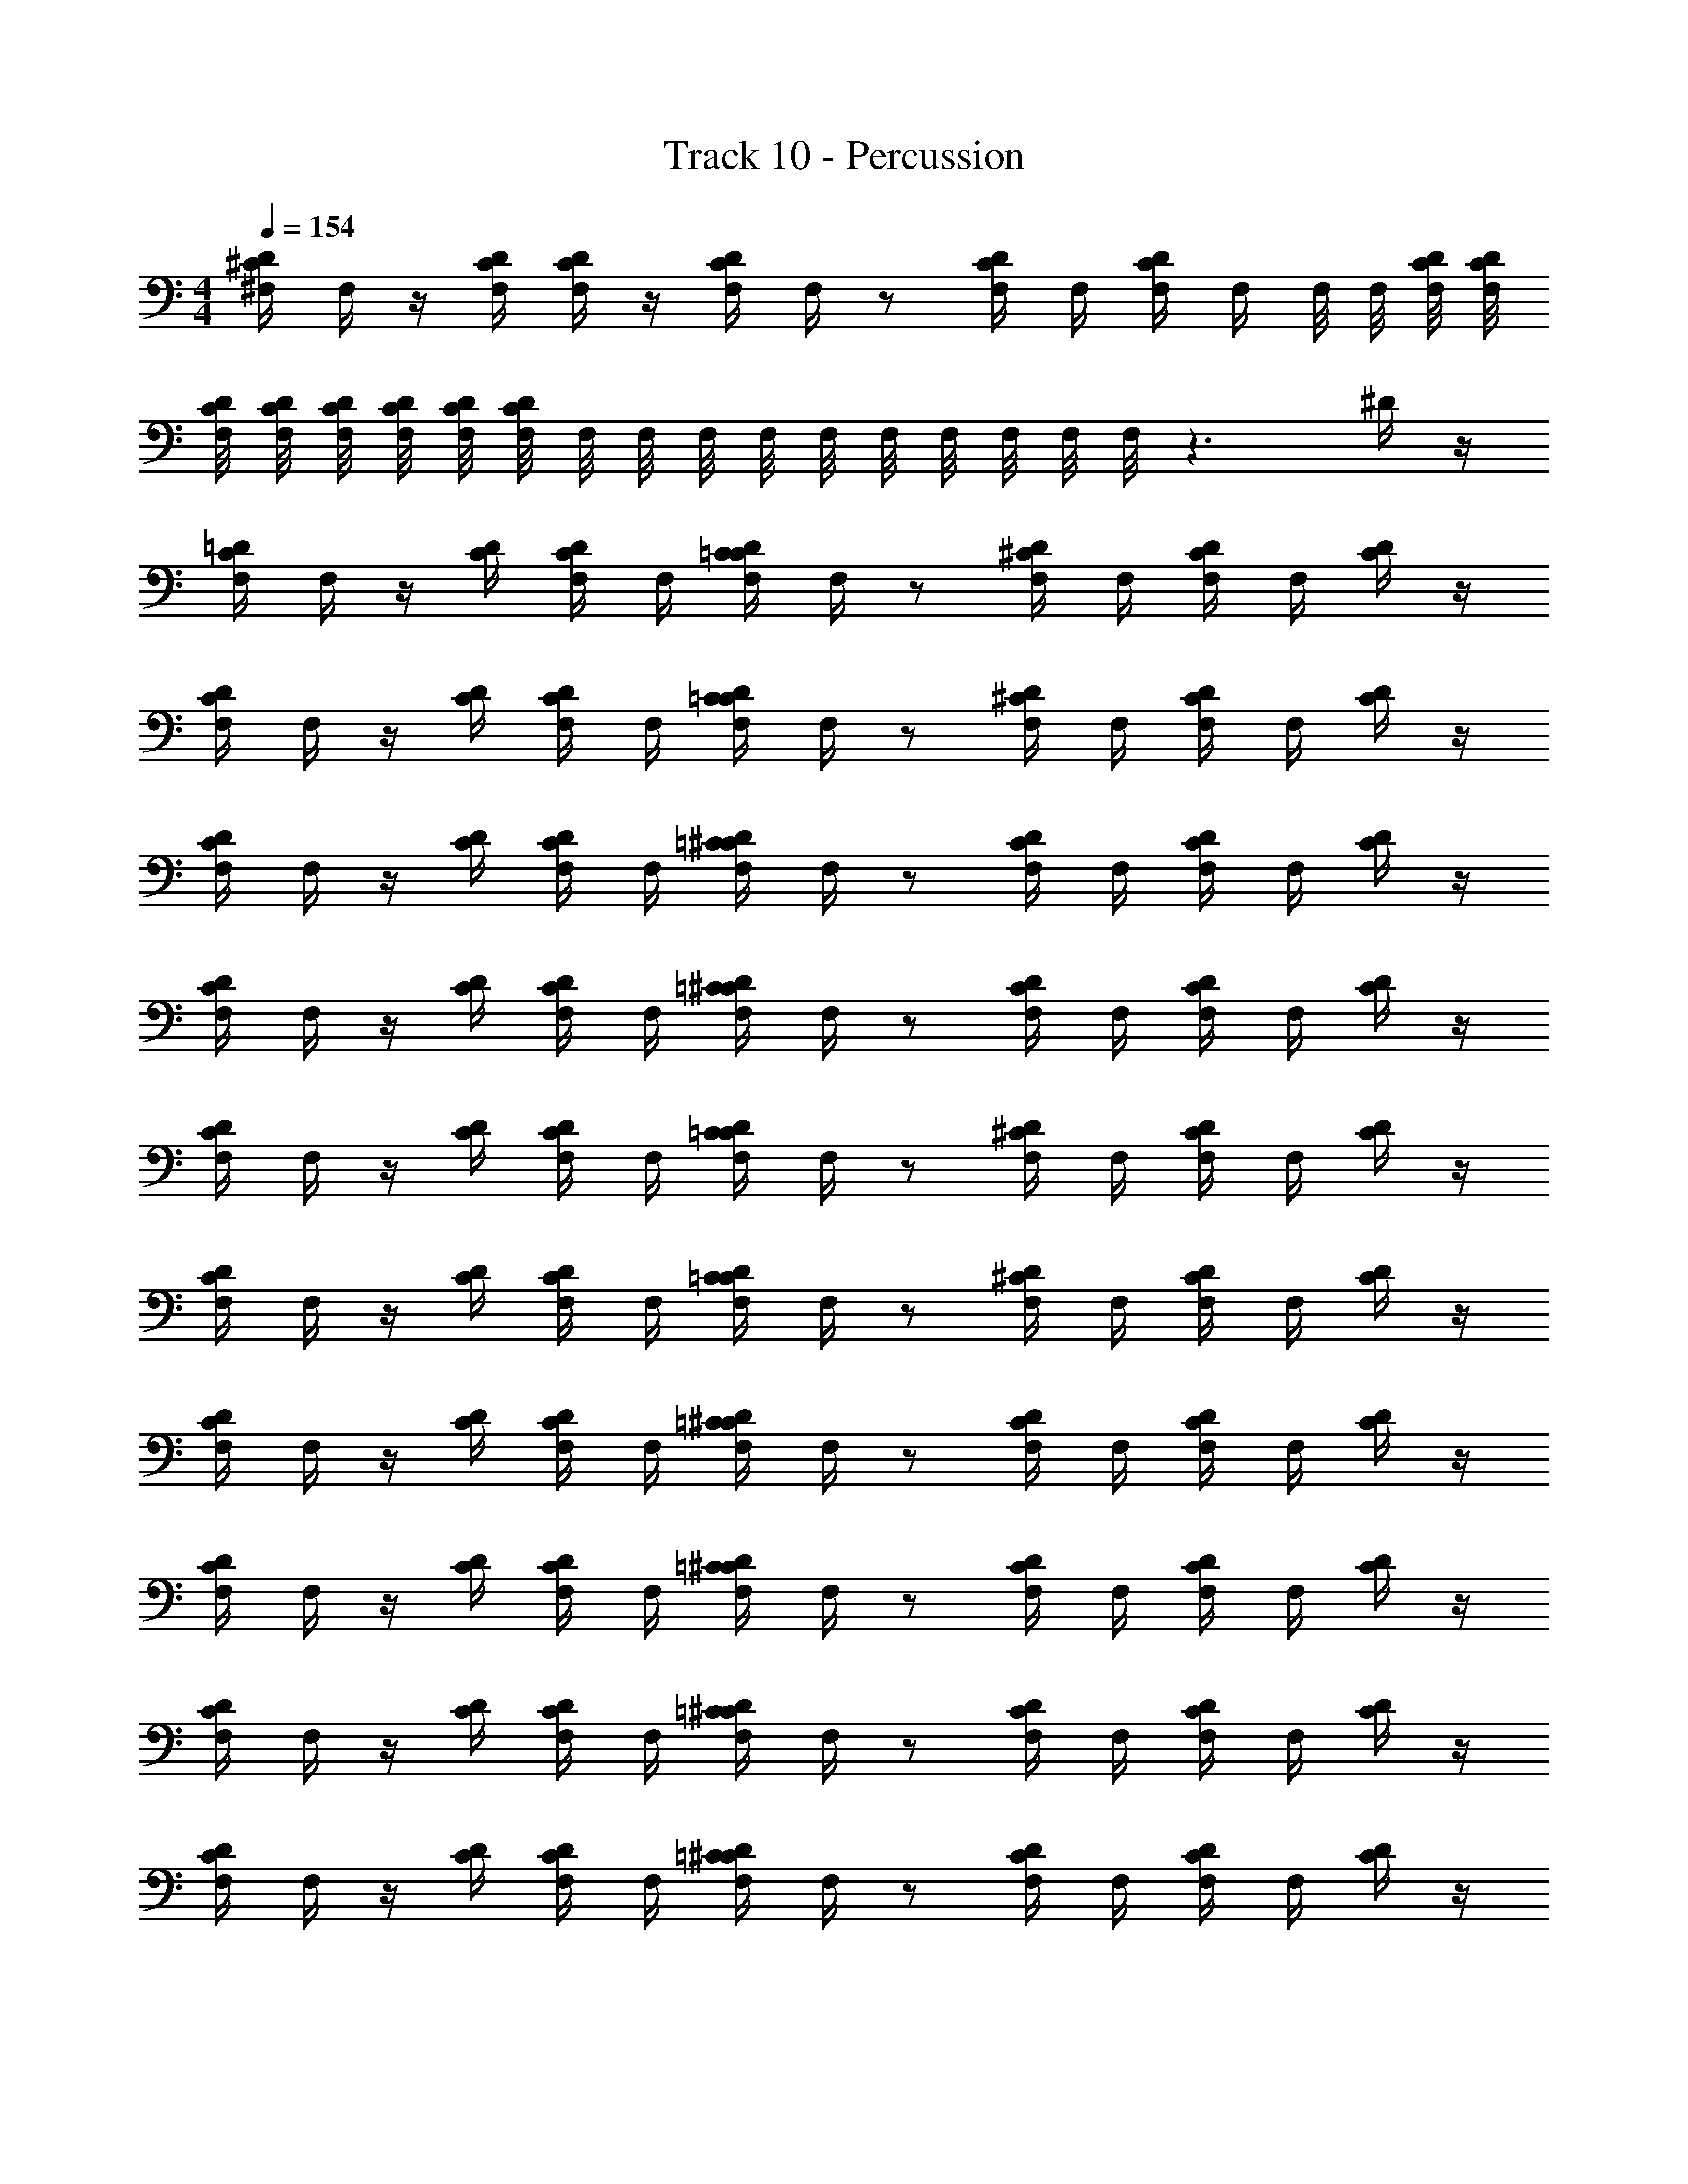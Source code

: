 X: 1
T: Track 10 - Percussion
Z: ABC Generated by Starbound Composer v0.8.6
L: 1/4
M: 4/4
Q: 1/4=154
K: C
[D/4^F,/4^C/4] F,/4 z/4 [D/4C/4F,/4] [C/4D/4F,/4] z/4 [D/4C/4F,/4] F,/4 z/ [F,/4C/4D/4] F,/4 [F,/4D/4C/4] F,/4 F,/8 F,/8 [D/8F,/8C/8] [D/8C/8F,/8] 
[C/8F,/8D/8] [F,/8C/8D/8] [C/8F,/8D/8] [D/8C/8F,/8] [F,/8C/8D/8] [F,/8C/8D/8] F,/8 F,/8 F,/8 F,/8 F,/8 F,/8 F,/8 F,/8 F,/8 F,/8 z3/ ^D/4 z/4 
[=D/4C/4F,/4] F,/4 z/4 [D/4C/4] [C/4F,/4D/4] F,/4 [C/4D/4=C/4F,/4] F,/4 z/ [D/4F,/4^C/4] F,/4 [D/4F,/4C/4] F,/4 [D/4C/4] z/4 
[D/4F,/4C/4] F,/4 z/4 [C/4D/4] [D/4F,/4C/4] F,/4 [F,/4C/4D/4=C/4] F,/4 z/ [^C/4D/4F,/4] F,/4 [F,/4C/4D/4] F,/4 [C/4D/4] z/4 
[F,/4D/4C/4] F,/4 z/4 [C/4D/4] [D/4C/4F,/4] F,/4 [F,/4=C/4D/4^C/4] F,/4 z/ [D/4F,/4C/4] F,/4 [D/4F,/4C/4] F,/4 [D/4C/4] z/4 
[C/4D/4F,/4] F,/4 z/4 [C/4D/4] [C/4F,/4D/4] F,/4 [=C/4F,/4D/4^C/4] F,/4 z/ [C/4D/4F,/4] F,/4 [F,/4C/4D/4] F,/4 [C/4D/4] z/4 
[D/4F,/4C/4] F,/4 z/4 [C/4D/4] [F,/4C/4D/4] F,/4 [C/4=C/4D/4F,/4] F,/4 z/ [D/4^C/4F,/4] F,/4 [D/4F,/4C/4] F,/4 [D/4C/4] z/4 
[D/4F,/4C/4] F,/4 z/4 [D/4C/4] [C/4F,/4D/4] F,/4 [C/4F,/4=C/4D/4] F,/4 z/ [F,/4D/4^C/4] F,/4 [F,/4C/4D/4] F,/4 [D/4C/4] z/4 
[F,/4D/4C/4] F,/4 z/4 [D/4C/4] [F,/4C/4D/4] F,/4 [F,/4D/4=C/4^C/4] F,/4 z/ [C/4D/4F,/4] F,/4 [C/4D/4F,/4] F,/4 [C/4D/4] z/4 
[F,/4C/4D/4] F,/4 z/4 [D/4C/4] [F,/4C/4D/4] F,/4 [F,/4D/4=C/4^C/4] F,/4 z/ [F,/4D/4C/4] F,/4 [D/4F,/4C/4] F,/4 [D/4C/4] z/4 
[C/4F,/4D/4] F,/4 z/4 [D/4C/4] [F,/4D/4C/4] F,/4 [F,/4=C/4D/4^C/4] F,/4 z/ [D/4F,/4C/4] F,/4 [F,/4C/4D/4] F,/4 [D/4C/4] z/4 
[C/4D/4F,/4] F,/4 z/4 [C/4D/4] [C/4F,/4D/4] F,/4 [D/4=C/4^C/4F,/4] F,/4 z/ [D/4F,/4C/4] F,/4 [C/4D/4F,/4] F,/4 [C/4D/4] z/4 
[F,/4D/4C/4] F,/4 z/4 [D/4C/4] [F,/4D/4C/4] F,/4 [F,/4D/4=C/4^C/4] F,/4 z/ [F,/4C/4D/4] F,/4 [D/4C/4F,/4] F,/4 [D/4C/4] z/4 
[D/4C/4F,/4] F,/4 z/4 [D/4C/4] [D/4C/4F,/4] F,/4 [C/4=C/4F,/4D/4] F,/4 z/ [D/4^C/4F,/4] F,/4 [C/4F,/4D/4] F,/4 [D/4C/4] z/4 
[F,/4C/4D/4] F,/4 z/4 [D/4C/4] [D/4F,/4C/4] F,/4 [F,/4D/4C/4=C/4] F,/4 z/ [F,/4^C/4D/4] F,/4 [D/4F,/4C/4] F,/4 [D/4C/4] z/4 
[C/4D/4F,/4] F,/4 z/4 [C/4D/4] [C/4D/4F,/4] F,/4 [C/4=C/4F,/4D/4] F,/4 z/ [^C/4F,/4D/4] F,/4 [C/4F,/4D/4] F,/4 [C/4D/4] z/4 
[F,/4D/4C/4] F,/4 z/4 [C/4D/4] [C/4D/4F,/4] F,/4 [C/4D/4=C/4F,/4] F,/4 z/ [F,/4D/4^C/4] F,/4 [C/4F,/4D/4] F,/4 [C/4D/4] z/4 
[D/4C/4F,/4] F,/4 z/4 [C/4D/4] [F,/4C/4D/4] F,/4 [F,/4C/4D/4=C/4] F,/4 z/ [F,/4D/4^C/4] F,/4 [C/4F,/4D/4] F,/4 [C/4D/4] z/4 
[F,/4D/4C/4] F,/4 z/4 [C/4F,/4D/4] [C/4D/4F,/4] F,/4 [F,/4C/4D/4] F,/4 F,/4 F,/4 [^D/4=D/4F,/4] F,/4 [F,/4D/4^D/4] F,/4 [F,/4=D/4^D/4] F,/4 
[F,/4C/4=D/4] F,/4 z/4 [F,/4C/4D/4] [C/4D/4F,/4] F,/4 [F,/4D/4C/4] F,/4 F,/4 F,/4 [D/4^D/4F,/4] F,/4 [F,/4=D/4^D/4] F,/4 [=D/4^D/4F,/4] F,/4 
[C/4=D/4F,/4] F,/4 z/4 [C/4D/4F,/4] [F,/4D/4C/4] F,/4 [F,/4D/4C/4] F,/4 F,/4 F,/4 [^D/4F,/4=D/4] F,/4 [D/4^D/4F,/4] F,/4 [F,/4=D/4^D/4] F,/4 
[C/4=D/4F,/4] F,/4 z/4 [D/4F,/4C/4] [C/4F,/4D/4] F,/4 [C/4F,/4D/4] F,/4 F,/4 F,/4 [D/4^D/4F,/4] F,/4 [F,/4D/4=D/4] F,/4 [D/4F,/4^D/4] F,/4 
[F,/4=D/4C/4] F,/4 z/4 [C/4F,/4D/4] [D/4F,/4C/4] F,/4 [C/4D/4F,/4] F,/4 F,/4 F,/4 [^D/4=D/4F,/4] F,/4 [F,/4^D/4=D/4] F,/4 [F,/4^D/4=D/4] F,/4 
[D/4C/4F,/4] F,/4 z/4 [C/4D/4F,/4] [F,/4C/4D/4] F,/4 [D/4C/4F,/4] F,/4 F,/4 F,/4 [D/4F,/4^D/4] F,/4 [D/4F,/4=D/4] F,/4 [F,/4^D/4=D/4] F,/4 
[F,/4C/4D/4] F,/4 z/4 [D/4F,/4C/4] [C/4F,/4D/4] F,/4 [F,/4D/4C/4] F,/4 F,/4 F,/4 [F,/4D/4^D/4] F,/4 [D/4F,/4=D/4] F,/4 [D/4^D/4F,/4] F,/4 
[F,/4=D/4C/4] F,/4 z/4 [C/4F,/4D/4] [C/4D/4F,/4] F,/4 [C/4F,/4D/4] F,/4 F,/4 F,/4 [^D/4F,/4=D/4] F,/4 [F,/4D/4^D/4] F,/4 [=D/4^D/4F,/4] F,/4 
[=D/4C/4F,/4] F,/4 z/4 [C/4F,/4D/4] [C/4F,/4D/4] F,/4 [F,/4C/4D/4] F,/4 F,/4 F,/4 [^D/4F,/4=D/4] F,/4 [D/4^D/4F,/4] F,/4 [F,/4D/4=D/4] F,/4 
[D/4C/4F,/4] F,/4 z/4 [F,/4C/4D/4] [C/4F,/4D/4] F,/4 [F,/4D/4C/4] F,/4 F,/4 F,/4 [D/4F,/4^D/4] F,/4 [F,/4D/4=D/4] F,/4 [D/4F,/4^D/4] F,/4 
[F,/4C/4=D/4] F,/4 z/4 [D/4C/4F,/4] [C/4F,/4D/4] F,/4 [F,/4C/4D/4] F,/4 F,/4 F,/4 [F,/4^D/4=D/4] F,/4 [^D/4=D/4F,/4] F,/4 [F,/4D/4^D/4] F,/4 
[C/4F,/4=D/4] F,/4 z/4 [F,/4C/4D/4] [D/4C/4F,/4] F,/4 [F,/4C/4D/4] F,/4 F,/4 F,/4 [^D/4=D/4F,/4] F,/4 [D/4F,/4^D/4] F,/4 [=D/4^D/4F,/4] F,/4 
[=D/4F,/4C/4] F,/4 z/4 [F,/4C/4D/4] [F,/4C/4D/4] F,/4 [C/4D/4F,/4] F,/4 F,/4 F,/4 [F,/4D/4^D/4] F,/4 [F,/4D/4=D/4] F,/4 [D/4^D/4F,/4] F,/4 
[F,/4C/4=D/4] F,/4 z/4 [F,/4C/4D/4] [F,/4D/4C/4] F,/4 [F,/4D/4C/4] F,/4 F,/4 F,/4 [D/4^D/4F,/4] F,/4 [F,/4D/4=D/4] F,/4 [^D/4F,/4=D/4] F,/4 
[D/4F,/4C/4] F,/4 z/4 [C/4D/4F,/4] [D/4C/4F,/4] F,/4 [F,/4D/4C/4] F,/4 F,/4 F,/4 [D/4F,/4^D/4] F,/4 [D/4=D/4F,/4] F,/4 [F,/4^D/4=D/4] F,/4 
[F,/4C/4D/4] F,/4 z/4 [F,/4C/4D/4] [D/4C/4F,/4] F,/4 [F,/4C/4D/4] F,/4 F,/4 F,/4 [^D/4F,/4=D/4] F,/4 [F,/4^D/4=D/4] F,/4 [^D/4=D/4F,/4] F,/4 
[C/4D/4F,/4] F,/4 z/4 [D/4C/4] [D/4F,/4C/4] F,/4 [C/4D/4=C/4F,/4] F,/4 z/ [F,/4D/4^C/4] F,/4 [C/4F,/4D/4] F,/4 [C/4D/4] z/4 
[D/4F,/4C/4] F,/4 z/4 [C/4D/4] [D/4C/4F,/4] F,/4 [D/4F,/4C/4=C/4] F,/4 z/ [D/4F,/4^C/4] F,/4 [C/4F,/4D/4] F,/4 [D/4C/4] z/4 
[C/4D/4F,/4] F,/4 z/4 [C/4D/4] [F,/4D/4C/4] F,/4 [C/4=C/4D/4F,/4] F,/4 z/ [^C/4F,/4D/4] F,/4 [D/4F,/4C/4] F,/4 [D/4C/4] z/4 
[C/4D/4F,/4] F,/4 z/4 [D/4C/4] [C/4D/4F,/4] F,/4 [F,/4C/4D/4=C/4] F,/4 z/ [F,/4D/4^C/4] F,/4 [F,/4C/4D/4] F,/4 [C/4D/4] z/4 
[C/4F,/4D/4] F,/4 z/4 [C/4D/4] [D/4C/4F,/4] F,/4 [F,/4D/4=C/4^C/4] F,/4 z/ [C/4F,/4D/4] F,/4 [D/4F,/4C/4] F,/4 [D/4C/4] z/4 
[D/4C/4F,/4] F,/4 z/4 [D/4C/4] [D/4C/4F,/4] F,/4 [D/4=C/4F,/4^C/4] F,/4 z/ [F,/4C/4D/4] F,/4 [F,/4D/4C/4] F,/4 [C/4D/4] z/4 
[F,/4C/4D/4] F,/4 z/4 [D/4C/4] [C/4D/4F,/4] F,/4 [=C/4^C/4D/4F,/4] F,/4 z/ [C/4F,/4D/4] F,/4 [F,/4D/4C/4] F,/4 [C/4D/4] z/4 
[D/4F,/4C/4] F,/4 z/4 [D/4C/4] [C/4F,/4D/4] F,/4 [F,/4D/4=C/4^C/4] F,/4 z/ [F,/4C/4D/4] F,/4 [F,/4D/4C/4] F,/4 [D/4C/4] z/4 
[D/4C/4F,/4] F,/4 z/4 [C/4D/4] [F,/4C/4D/4] F,/4 [C/4F,/4D/4] F,/4 z/ [F,/4D/4C/4] F,/4 [F,/4D/4C/4] F,/4 [D/4C/4] z/4 
[C/4D/4F,/4] F,/4 z/4 [C/4D/4] [C/4D/4F,/4] F,/4 [D/4F,/4C/4] F,/4 z/ [F,/4C/4D/4] F,/4 [C/4F,/4D/4] F,/4 [D/4C/4] z/4 
[C/4D/4F,/4] F,/4 z/4 [D/4C/4] [C/4D/4F,/4] F,/4 [C/4F,/4D/4] F,/4 z/ [F,/4C/4D/4] F,/4 [D/4C/4F,/4] F,/4 [D/4C/4] z/4 
[C/4D/4F,/4] F,/4 z/4 [C/4D/4] [D/4F,/4C/4] F,/4 [F,/4C/4D/4] F,/4 z/ [C/4F,/4D/4] F,/4 [C/4F,/4D/4] F,/4 [C/4D/4] z/4 
[C/4F,/4D/4] F,/4 z/4 [C/4D/4] [F,/4C/4D/4] F,/4 [F,/4C/4D/4] F,/4 z/ [C/4F,/4D/4] F,/4 [F,/4D/4C/4] F,/4 [C/4D/4] z/4 
[C/4F,/4D/4] F,/4 z/4 [D/4C/4] [D/4C/4F,/4] F,/4 [D/4C/4F,/4] F,/4 z/ [F,/4C/4D/4] F,/4 [C/4F,/4D/4] F,/4 [D/4C/4] z/4 
[F,/4D/4C/4] F,/4 z/4 [C/4D/4] [C/4D/4F,/4] F,/4 [C/4F,/4D/4] F,/4 z/ [F,/4D/4C/4] F,/4 [C/4F,/4D/4] F,/4 [C/4D/4] z/4 
[D/4C/4F,/4] F,/4 z/4 [C/4D/4] [F,/4C/4D/4] F,/4 [C/4=C/4F,/4D/4] F,/4 z/ [F,/4E/4^C/4D/4] F,/4 [F,/4E/4C/4D/4] F,/4 [D/4C/4E/4] z/4 
[D/4C/4F,/4] F,/4 z/4 [D/4C/4] [C/4F,/4D/4] F,/4 [C/4D/4=C/4F,/4] F,/4 z/ [D/4F,/4^C/4] F,/4 [D/4F,/4C/4] F,/4 [D/4C/4] z/4 
[D/4F,/4C/4] F,/4 z/4 [C/4D/4] [D/4F,/4C/4] F,/4 [F,/4C/4D/4=C/4] F,/4 z/ [^C/4D/4F,/4] F,/4 [F,/4C/4D/4] F,/4 [C/4D/4] z/4 
[F,/4D/4C/4] F,/4 z/4 [C/4D/4] [D/4C/4F,/4] F,/4 [F,/4=C/4D/4^C/4] F,/4 z/ [D/4F,/4C/4] F,/4 [D/4F,/4C/4] F,/4 [D/4C/4] z/4 
[C/4D/4F,/4] F,/4 z/4 [C/4D/4] [C/4F,/4D/4] F,/4 [=C/4F,/4D/4^C/4] F,/4 z/ [C/4D/4F,/4] F,/4 [F,/4C/4D/4] F,/4 [C/4D/4] z/4 
[D/4F,/4C/4] F,/4 z/4 [C/4D/4] [F,/4C/4D/4] F,/4 [C/4=C/4D/4F,/4] F,/4 z/ [D/4^C/4F,/4] F,/4 [D/4F,/4C/4] F,/4 [D/4C/4] z/4 
[D/4F,/4C/4] F,/4 z/4 [D/4C/4] [C/4F,/4D/4] F,/4 [C/4F,/4=C/4D/4] F,/4 z/ [F,/4D/4^C/4] F,/4 [F,/4C/4D/4] F,/4 [D/4C/4] z/4 
[F,/4D/4C/4] F,/4 z/4 [D/4C/4] [F,/4C/4D/4] F,/4 [F,/4D/4=C/4^C/4] F,/4 z/ [C/4D/4F,/4] F,/4 [C/4D/4F,/4] F,/4 [C/4D/4] z/4 
[F,/4C/4D/4] F,/4 z/4 [D/4C/4] [F,/4C/4D/4] F,/4 [F,/4D/4=C/4^C/4] F,/4 z/ [F,/4D/4C/4] F,/4 [D/4F,/4C/4] F,/4 [D/4C/4] z/4 
[C/4F,/4D/4] F,/4 z/4 [D/4C/4] [F,/4D/4C/4] F,/4 [F,/4=C/4D/4^C/4] F,/4 z/ [D/4F,/4C/4] F,/4 [F,/4C/4D/4] F,/4 [D/4C/4] z/4 
[C/4D/4F,/4] F,/4 z/4 [C/4D/4] [C/4F,/4D/4] F,/4 [D/4=C/4^C/4F,/4] F,/4 z/ [D/4F,/4C/4] F,/4 [C/4D/4F,/4] F,/4 [C/4D/4] z/4 
[F,/4D/4C/4] F,/4 z/4 [D/4C/4] [F,/4D/4C/4] F,/4 [F,/4D/4=C/4^C/4] F,/4 z/ [F,/4C/4D/4] F,/4 [D/4C/4F,/4] F,/4 [D/4C/4] z/4 
[D/4C/4F,/4] F,/4 z/4 [D/4C/4] [D/4C/4F,/4] F,/4 [C/4=C/4F,/4D/4] F,/4 z/ [D/4^C/4F,/4] F,/4 [C/4F,/4D/4] F,/4 [D/4C/4] z/4 
[F,/4C/4D/4] F,/4 z/4 [D/4C/4] [D/4F,/4C/4] F,/4 [F,/4D/4C/4=C/4] F,/4 z/ [F,/4^C/4D/4] F,/4 [D/4F,/4C/4] F,/4 [D/4C/4] z/4 
[C/4D/4F,/4] F,/4 z/4 [C/4D/4] [C/4D/4F,/4] F,/4 [C/4=C/4F,/4D/4] F,/4 z/ [^C/4F,/4D/4] F,/4 [C/4F,/4D/4] F,/4 [C/4D/4] z/4 
[F,/4D/4C/4] F,/4 z/4 [C/4D/4] [C/4D/4F,/4] F,/4 [C/4D/4=C/4F,/4] F,/4 z/ [F,/4D/4^C/4] F,/4 [C/4F,/4D/4] F,/4 [C/4D/4] z/4 
[D/4C/4F,/4] F,/4 z/4 [C/4D/4] [F,/4C/4D/4] F,/4 [F,/4C/4D/4=C/4] F,/4 z/ [F,/4D/4^C/4] F,/4 [C/4F,/4D/4] F,/4 [C/4D/4] z/4 
[F,/4D/4C/4] F,/4 z/4 [C/4F,/4D/4] [C/4D/4F,/4] F,/4 [F,/4C/4D/4] F,/4 F,/4 F,/4 [^D/4=D/4F,/4] F,/4 [F,/4D/4^D/4] F,/4 [F,/4=D/4^D/4] F,/4 
[F,/4C/4=D/4] F,/4 z/4 [F,/4C/4D/4] [C/4D/4F,/4] F,/4 [F,/4D/4C/4] F,/4 F,/4 F,/4 [D/4^D/4F,/4] F,/4 [F,/4=D/4^D/4] F,/4 [=D/4^D/4F,/4] F,/4 
[C/4=D/4F,/4] F,/4 z/4 [C/4D/4F,/4] [F,/4D/4C/4] F,/4 [F,/4D/4C/4] F,/4 F,/4 F,/4 [^D/4F,/4=D/4] F,/4 [D/4^D/4F,/4] F,/4 [F,/4=D/4^D/4] F,/4 
[C/4=D/4F,/4] F,/4 z/4 [D/4F,/4C/4] [C/4F,/4D/4] F,/4 [C/4F,/4D/4] F,/4 F,/4 F,/4 [D/4^D/4F,/4] F,/4 [F,/4D/4=D/4] F,/4 [D/4F,/4^D/4] F,/4 
[F,/4=D/4C/4] F,/4 z/4 [C/4F,/4D/4] [D/4F,/4C/4] F,/4 [C/4D/4F,/4] F,/4 F,/4 F,/4 [^D/4=D/4F,/4] F,/4 [F,/4^D/4=D/4] F,/4 [F,/4^D/4=D/4] F,/4 
[D/4C/4F,/4] F,/4 z/4 [C/4D/4F,/4] [F,/4C/4D/4] F,/4 [D/4C/4F,/4] F,/4 F,/4 F,/4 [D/4F,/4^D/4] F,/4 [D/4F,/4=D/4] F,/4 [F,/4^D/4=D/4] F,/4 
[F,/4C/4D/4] F,/4 z/4 [D/4F,/4C/4] [C/4F,/4D/4] F,/4 [F,/4D/4C/4] F,/4 F,/4 F,/4 [F,/4D/4^D/4] F,/4 [D/4F,/4=D/4] F,/4 [D/4^D/4F,/4] F,/4 
[F,/4=D/4C/4] F,/4 z/4 [C/4F,/4D/4] [C/4D/4F,/4] F,/4 [C/4F,/4D/4] F,/4 F,/4 F,/4 [^D/4F,/4=D/4] F,/4 [F,/4D/4^D/4] F,/4 [=D/4^D/4F,/4] F,/4 
[=D/4C/4F,/4] F,/4 z/4 [C/4F,/4D/4] [C/4F,/4D/4] F,/4 [F,/4C/4D/4] F,/4 F,/4 F,/4 [^D/4F,/4=D/4] F,/4 [D/4^D/4F,/4] F,/4 [F,/4D/4=D/4] F,/4 
[D/4C/4F,/4] F,/4 z/4 [F,/4C/4D/4] [C/4F,/4D/4] F,/4 [F,/4D/4C/4] F,/4 F,/4 F,/4 [D/4F,/4^D/4] F,/4 [F,/4D/4=D/4] F,/4 [D/4F,/4^D/4] F,/4 
[F,/4C/4=D/4] F,/4 z/4 [D/4C/4F,/4] [C/4F,/4D/4] F,/4 [F,/4C/4D/4] F,/4 F,/4 F,/4 [F,/4^D/4=D/4] F,/4 [^D/4=D/4F,/4] F,/4 [F,/4D/4^D/4] F,/4 
[C/4F,/4=D/4] F,/4 z/4 [F,/4C/4D/4] [D/4C/4F,/4] F,/4 [F,/4C/4D/4] F,/4 F,/4 F,/4 [^D/4=D/4F,/4] F,/4 [D/4F,/4^D/4] F,/4 [=D/4^D/4F,/4] F,/4 
[=D/4F,/4C/4] F,/4 z/4 [F,/4C/4D/4] [F,/4C/4D/4] F,/4 [C/4D/4F,/4] F,/4 F,/4 F,/4 [F,/4D/4^D/4] F,/4 [F,/4D/4=D/4] F,/4 [D/4^D/4F,/4] F,/4 
[F,/4C/4=D/4] F,/4 z/4 [F,/4C/4D/4] [F,/4D/4C/4] F,/4 [F,/4D/4C/4] F,/4 F,/4 F,/4 [D/4^D/4F,/4] F,/4 [F,/4D/4=D/4] F,/4 [^D/4F,/4=D/4] F,/4 
[D/4F,/4C/4] F,/4 z/4 [C/4D/4F,/4] [D/4C/4F,/4] F,/4 [F,/4D/4C/4] F,/4 F,/4 F,/4 [D/4F,/4^D/4] F,/4 [D/4=D/4F,/4] F,/4 [F,/4^D/4=D/4] F,/4 
[F,/4C/4D/4] F,/4 z/4 [F,/4C/4D/4] [D/4C/4F,/4] F,/4 [F,/4C/4D/4] F,/4 F,/4 F,/4 [^D/4F,/4=D/4] F,/4 [F,/4^D/4=D/4] F,/4 [^D/4=D/4F,/4] F,/4 
[C/4D/4F,/4] F,/4 z/4 [D/4C/4] [D/4F,/4C/4] F,/4 [C/4D/4=C/4F,/4] F,/4 z/ [F,/4D/4^C/4] F,/4 [C/4F,/4D/4] F,/4 [C/4D/4] z/4 
[D/4F,/4C/4] F,/4 z/4 [C/4D/4] [D/4C/4F,/4] F,/4 [D/4F,/4C/4=C/4] F,/4 z/ [D/4F,/4^C/4] F,/4 [C/4F,/4D/4] F,/4 [D/4C/4] z/4 
[C/4D/4F,/4] F,/4 z/4 [C/4D/4] [F,/4D/4C/4] F,/4 [C/4=C/4D/4F,/4] F,/4 z/ [^C/4F,/4D/4] F,/4 [D/4F,/4C/4] F,/4 [D/4C/4] z/4 
[C/4D/4F,/4] F,/4 z/4 [D/4C/4] [C/4D/4F,/4] F,/4 [F,/4C/4D/4=C/4] F,/4 z/ [F,/4D/4^C/4] F,/4 [F,/4C/4D/4] F,/4 [C/4D/4] z/4 
[C/4F,/4D/4] F,/4 z/4 [C/4D/4] [D/4C/4F,/4] F,/4 [F,/4D/4=C/4^C/4] F,/4 z/ [C/4F,/4D/4] F,/4 [D/4F,/4C/4] F,/4 [D/4C/4] z/4 
[D/4C/4F,/4] F,/4 z/4 [D/4C/4] [D/4C/4F,/4] F,/4 [D/4=C/4F,/4^C/4] F,/4 z/ [F,/4C/4D/4] F,/4 [F,/4D/4C/4] F,/4 [C/4D/4] z/4 
[F,/4C/4D/4] F,/4 z/4 [D/4C/4] [C/4D/4F,/4] F,/4 [=C/4^C/4D/4F,/4] F,/4 z/ [C/4F,/4D/4] F,/4 [F,/4D/4C/4] F,/4 [C/4D/4] z/4 
[D/4F,/4C/4] F,/4 z/4 [D/4C/4] [C/4F,/4D/4] F,/4 [F,/4D/4=C/4^C/4] F,/4 z/ [F,/4C/4D/4] F,/4 [F,/4D/4C/4] F,/4 [D/4C/4] z/4 
[D/4C/4F,/4] F,/4 z/4 [C/4D/4] [F,/4C/4D/4] F,/4 [C/4F,/4D/4] F,/4 z/ [F,/4D/4C/4] F,/4 [F,/4D/4C/4] F,/4 [D/4C/4] z/4 
[C/4D/4F,/4] F,/4 z/4 [C/4D/4] [C/4D/4F,/4] F,/4 [D/4F,/4C/4] F,/4 z/ [F,/4C/4D/4] F,/4 [C/4F,/4D/4] F,/4 [D/4C/4] z/4 
[C/4D/4F,/4] F,/4 z/4 [D/4C/4] [C/4D/4F,/4] F,/4 [C/4F,/4D/4] F,/4 z/ [F,/4C/4D/4] F,/4 [D/4C/4F,/4] F,/4 [D/4C/4] z/4 
[C/4D/4F,/4] F,/4 z/4 [C/4D/4] [D/4F,/4C/4] F,/4 [F,/4C/4D/4] F,/4 z/ [C/4F,/4D/4] F,/4 [C/4F,/4D/4] F,/4 [C/4D/4] z/4 
[C/4F,/4D/4] F,/4 z/4 [C/4D/4] [F,/4C/4D/4] F,/4 [F,/4C/4D/4] F,/4 z/ [C/4F,/4D/4] F,/4 [F,/4D/4C/4] F,/4 [C/4D/4] z/4 
[C/4F,/4D/4] F,/4 z/4 [D/4C/4] [D/4C/4F,/4] F,/4 [D/4C/4F,/4] F,/4 z/ [F,/4C/4D/4] F,/4 [C/4F,/4D/4] F,/4 [D/4C/4] z/4 
[F,/4D/4C/4] F,/4 z/4 [C/4D/4] [C/4D/4F,/4] F,/4 [C/4F,/4D/4] F,/4 z/ [F,/4D/4C/4] F,/4 [C/4F,/4D/4] F,/4 [C/4D/4] z/4 
[D/4C/4F,/4] F,/4 z/4 [C/4D/4] [F,/4C/4D/4] F,/4 [C/4=C/4F,/4D/4] F,/4 z/ [F,/4E/4^C/4D/4] F,/4 [F,/4E/4C/4D/4] F,/4 [D/4C/4E/4] 
